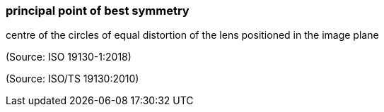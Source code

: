 === principal point of best symmetry

centre of the circles of equal distortion of the lens positioned in the image plane

(Source: ISO 19130-1:2018)

(Source: ISO/TS 19130:2010)

